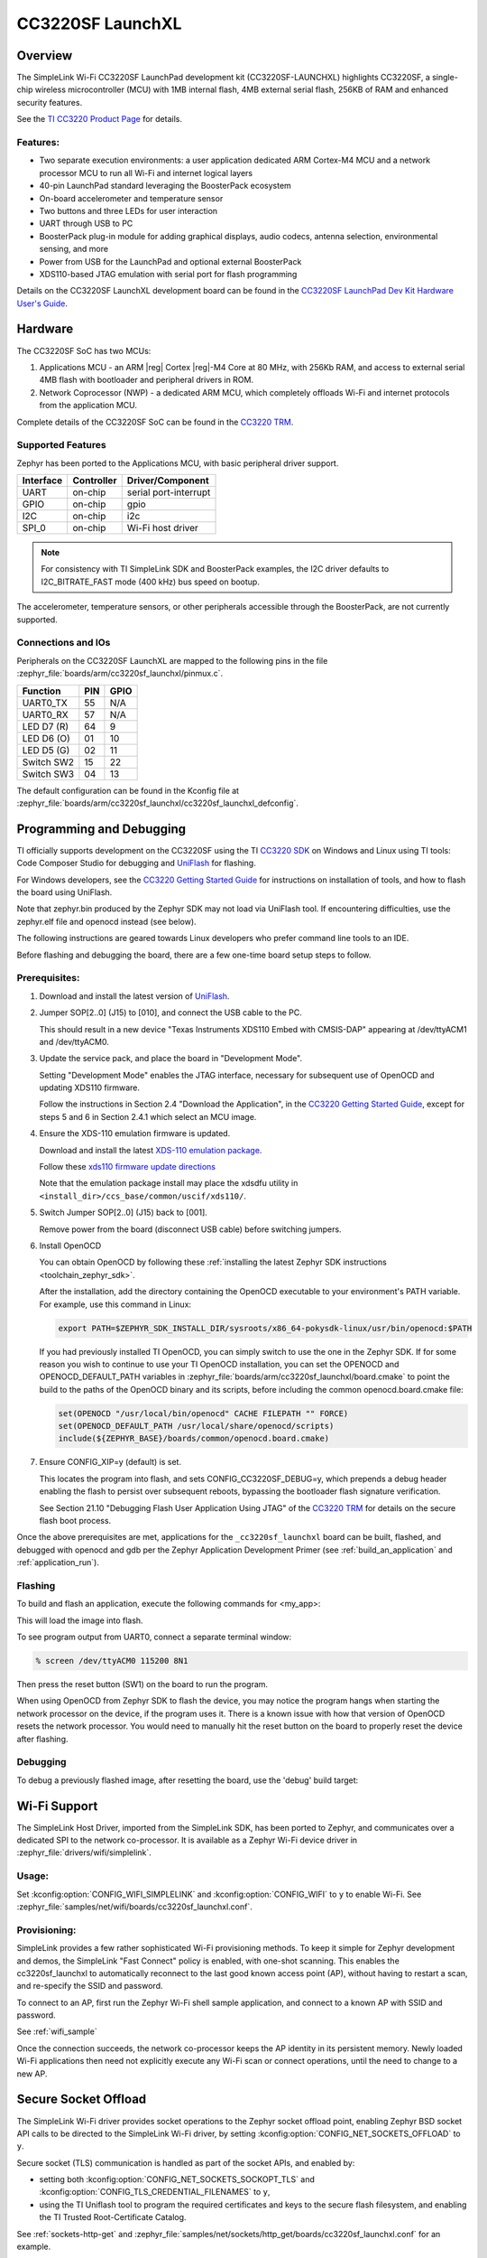 .. _cc3220sf_launchxl:

CC3220SF LaunchXL
#################

Overview
********
The SimpleLink Wi-Fi CC3220SF LaunchPad development kit (CC3220SF-LAUNCHXL)
highlights CC3220SF, a single-chip wireless microcontroller (MCU) with
1MB internal flash, 4MB external serial flash, 256KB of RAM and enhanced
security features.

See the `TI CC3220 Product Page`_ for details.

Features:
=========

* Two separate execution environments: a user application dedicated ARM
  Cortex-M4 MCU and a network processor MCU to run all Wi-Fi and
  internet logical layers
* 40-pin LaunchPad standard leveraging the BoosterPack ecosystem
* On-board accelerometer and temperature sensor
* Two buttons and three LEDs for user interaction
* UART through USB to PC
* BoosterPack plug-in module for adding graphical displays, audio
  codecs, antenna selection, environmental sensing, and more
* Power from USB for the LaunchPad and optional external BoosterPack
* XDS110-based JTAG emulation with serial port for flash programming

Details on the CC3220SF LaunchXL development board can be found in the
`CC3220SF LaunchPad Dev Kit Hardware User's Guide`_.

Hardware
********

The CC3220SF SoC has two MCUs:

#. Applications MCU - an ARM |reg| Cortex |reg|-M4 Core at 80 MHz, with 256Kb RAM,
   and access to external serial 4MB flash with bootloader and peripheral
   drivers in ROM.

#. Network Coprocessor (NWP) - a dedicated ARM MCU, which completely
   offloads Wi-Fi and internet protocols from the application MCU.

Complete details of the CC3220SF SoC can be found in the `CC3220 TRM`_.

Supported Features
==================

Zephyr has been ported to the Applications MCU, with basic peripheral
driver support.

+-----------+------------+-----------------------+
| Interface | Controller | Driver/Component      |
+===========+============+=======================+
| UART      | on-chip    | serial port-interrupt |
+-----------+------------+-----------------------+
| GPIO      | on-chip    | gpio                  |
+-----------+------------+-----------------------+
| I2C       | on-chip    | i2c                   |
+-----------+------------+-----------------------+
| SPI_0     | on-chip    | Wi-Fi host driver     |
+-----------+------------+-----------------------+

.. note::

   For consistency with TI SimpleLink SDK and BoosterPack examples,
   the I2C driver defaults to I2C_BITRATE_FAST mode (400 kHz) bus speed
   on bootup.

The accelerometer, temperature sensors, or other peripherals
accessible through the BoosterPack, are not currently supported.

Connections and IOs
====================

Peripherals on the CC3220SF LaunchXL are mapped to the following pins in
the file :zephyr_file:`boards/arm/cc3220sf_launchxl/pinmux.c`.

+------------+-------+-------+
| Function   | PIN   | GPIO  |
+============+=======+=======+
| UART0_TX   | 55    | N/A   |
+------------+-------+-------+
| UART0_RX   | 57    | N/A   |
+------------+-------+-------+
| LED D7 (R) | 64    | 9     |
+------------+-------+-------+
| LED D6 (O) | 01    | 10    |
+------------+-------+-------+
| LED D5 (G) | 02    | 11    |
+------------+-------+-------+
| Switch SW2 | 15    | 22    |
+------------+-------+-------+
| Switch SW3 | 04    | 13    |
+------------+-------+-------+

The default configuration can be found in the Kconfig file at
:zephyr_file:`boards/arm/cc3220sf_launchxl/cc3220sf_launchxl_defconfig`.


Programming and Debugging
*************************

TI officially supports development on the CC3220SF using the TI
`CC3220 SDK`_ on Windows and Linux using TI tools: Code Composer
Studio for debugging and `UniFlash`_ for flashing.

For Windows developers, see the `CC3220 Getting Started Guide`_ for
instructions on installation of tools, and how to flash the board using
UniFlash.

Note that zephyr.bin produced by the Zephyr SDK may not load via
UniFlash tool.  If encountering difficulties, use the zephyr.elf
file and openocd instead (see below).

The following instructions are geared towards Linux developers who
prefer command line tools to an IDE.

Before flashing and debugging the board, there are a few one-time board
setup steps to follow.

Prerequisites:
==============

#. Download and install the latest version of `UniFlash`_.
#. Jumper SOP[2..0] (J15) to [010], and connect the USB cable to the PC.

   This should result in a new device "Texas Instruments XDS110 Embed
   with CMSIS-DAP" appearing at /dev/ttyACM1 and /dev/ttyACM0.

#. Update the service pack, and place the board in "Development Mode".

   Setting "Development Mode" enables the JTAG interface, necessary
   for subsequent use of OpenOCD and updating XDS110 firmware.

   Follow the instructions in Section 2.4 "Download the Application",
   in the `CC3220 Getting Started Guide`_, except for steps 5 and 6 in
   Section 2.4.1 which select an MCU image.

#. Ensure the XDS-110 emulation firmware is updated.

   Download and install the latest `XDS-110 emulation package`_.

   Follow these `xds110 firmware update directions
   <http://software-dl.ti.com/ccs/esd/documents/xdsdebugprobes/emu_xds110.html#updating-the-xds110-firmware>`_

   Note that the emulation package install may place the xdsdfu utility
   in ``<install_dir>/ccs_base/common/uscif/xds110/``.

#. Switch Jumper SOP[2..0] (J15) back to [001].

   Remove power from the board (disconnect USB cable) before switching jumpers.

#. Install OpenOCD

   You can obtain OpenOCD by following these
   :ref:`installing the latest Zephyr SDK instructions <toolchain_zephyr_sdk>`.

   After the installation, add the directory containing the OpenOCD executable
   to your environment's PATH variable. For example, use this command in Linux:

   .. code-block:: console

      export PATH=$ZEPHYR_SDK_INSTALL_DIR/sysroots/x86_64-pokysdk-linux/usr/bin/openocd:$PATH

   If you had previously installed TI OpenOCD, you can simply switch to use
   the one in the Zephyr SDK. If for some reason you wish to continue to use
   your TI OpenOCD installation, you can set the OPENOCD and
   OPENOCD_DEFAULT_PATH variables in
   :zephyr_file:`boards/arm/cc3220sf_launchxl/board.cmake` to point the build
   to the paths of the OpenOCD binary and its scripts, before
   including the common openocd.board.cmake file:

   .. code-block:: none

      set(OPENOCD "/usr/local/bin/openocd" CACHE FILEPATH "" FORCE)
      set(OPENOCD_DEFAULT_PATH /usr/local/share/openocd/scripts)
      include(${ZEPHYR_BASE}/boards/common/openocd.board.cmake)

#. Ensure CONFIG_XIP=y (default) is set.

   This locates the program into flash, and sets CONFIG_CC3220SF_DEBUG=y,
   which prepends a debug header enabling the flash to persist over
   subsequent reboots, bypassing the bootloader flash signature
   verification.

   See Section 21.10 "Debugging Flash User Application Using JTAG" of the
   `CC3220 TRM`_ for details on the secure flash boot process.


Once the above prerequisites are met, applications for the ``_cc3220sf_launchxl``
board can be built, flashed, and debugged with openocd and gdb per the Zephyr
Application Development Primer (see :ref:`build_an_application` and
:ref:`application_run`).

Flashing
========

To build and flash an application, execute the following commands for <my_app>:

.. zephyr-app-commands::
   :zephyr-app: <my_app>
   :board: cc3220sf_launchxl
   :goals: flash

This will load the image into flash.

To see program output from UART0, connect a separate terminal window:

.. code-block:: console

  % screen /dev/ttyACM0 115200 8N1

Then press the reset button (SW1) on the board to run the program.

When using OpenOCD from Zephyr SDK to flash the device, you may notice
the program hangs when starting the network processor on the device, if the
program uses it. There is a known issue with how that version of OpenOCD
resets the network processor. You would need to manually hit the reset button
on the board to properly reset the device after flashing.

Debugging
=========

To debug a previously flashed image, after resetting the board, use the 'debug'
build target:

.. zephyr-app-commands::
   :zephyr-app: <my_app>
   :board: cc3220sf_launchxl
   :maybe-skip-config:
   :goals: debug


Wi-Fi Support
*************

The SimpleLink Host Driver, imported from the SimpleLink SDK, has been ported
to Zephyr, and communicates over a dedicated SPI to the network co-processor.
It is available as a Zephyr Wi-Fi device driver in
:zephyr_file:`drivers/wifi/simplelink`.

Usage:
======

Set :kconfig:option:`CONFIG_WIFI_SIMPLELINK` and :kconfig:option:`CONFIG_WIFI` to ``y``
to enable Wi-Fi.
See :zephyr_file:`samples/net/wifi/boards/cc3220sf_launchxl.conf`.

Provisioning:
=============

SimpleLink provides a few rather sophisticated Wi-Fi provisioning methods.
To keep it simple for Zephyr development and demos, the SimpleLink
"Fast Connect" policy is enabled, with one-shot scanning.
This enables the cc3220sf_launchxl to automatically reconnect to the last
good known access point (AP), without having to restart a scan, and
re-specify the SSID and password.

To connect to an AP, first run the Zephyr Wi-Fi shell sample application,
and connect to a known AP with SSID and password.

See :ref:`wifi_sample`

Once the connection succeeds, the network co-processor keeps the AP identity in
its persistent memory.  Newly loaded Wi-Fi applications then need not explicitly
execute any Wi-Fi scan or connect operations, until the need to change to a new AP.

Secure Socket Offload
*********************

The SimpleLink Wi-Fi driver provides socket operations to the Zephyr socket
offload point, enabling Zephyr BSD socket API calls to be directed to the
SimpleLink Wi-Fi driver, by setting :kconfig:option:`CONFIG_NET_SOCKETS_OFFLOAD`
to ``y``.

Secure socket (TLS) communication is handled as part of the socket APIs,
and enabled by:

- setting both :kconfig:option:`CONFIG_NET_SOCKETS_SOCKOPT_TLS`
  and :kconfig:option:`CONFIG_TLS_CREDENTIAL_FILENAMES` to ``y``,
- using the TI Uniflash tool to program the required certificates and
  keys to the secure flash filesystem, and enabling the TI Trusted
  Root-Certificate Catalog.

See :ref:`sockets-http-get` and
:zephyr_file:`samples/net/sockets/http_get/boards/cc3220sf_launchxl.conf` for an
example.

See the document `Simplelink Wi-Fi Certificates Handling`_ for details on
using the TI UniFlash tool for certificate programming.

References
**********

CC32xx Wiki:
    http://processors.wiki.ti.com/index.php/CC31xx_%26_CC32xx

.. _TI CC3220 Product Page:
    http://www.ti.com/product/cc3220

.. _CC3220 TRM:
   http://www.ti.com/lit/pdf/swru465

.. _CC3220 Programmer's Guide:
   http://www.ti.com/lit/pdf/swru464

.. _CC3220 Getting Started Guide:
   http://www.ti.com/lit/pdf/swru461

.. _UniFlash:
   http://processors.wiki.ti.com/index.php/Category:CCS_UniFlash

.. _CC3220 SDK:
   http://www.ti.com/tool/download/SIMPLELINK-CC3220-SDK

.. _CC3220SF LaunchPad Dev Kit Hardware User's Guide:
   http://www.ti.com/lit/pdf/swru463

..  _XDS-110 emulation package:
   http://processors.wiki.ti.com/index.php/XDS_Emulation_Software_Package#XDS_Emulation_Software_.28emupack.29_Download

..  _Simplelink Wi-Fi Certificates Handling:
   http://www.ti.com/lit/pdf/swpu332
